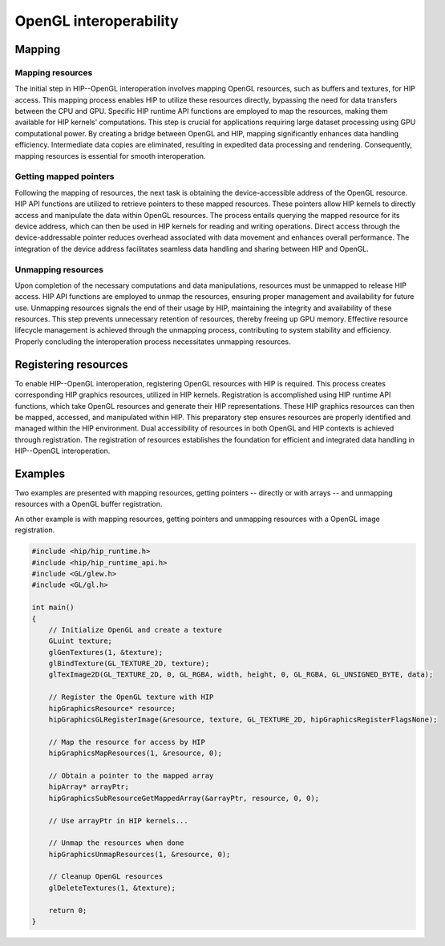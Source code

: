 .. meta::
   :description: HIP provides an OpenGL interoperability API that allows
                 efficient data sharing between HIP's computing power and
                 OpenGL's graphics rendering.
   :keywords: AMD, ROCm, HIP, OpenGL, interop, interoperability

********************************************************************************
OpenGL interoperability
********************************************************************************

Mapping
================================================================================

Mapping resources
--------------------------------------------------------------------------------

The initial step in HIP--OpenGL interoperation involves mapping OpenGL resources,
such as buffers and textures, for HIP access. This mapping process enables HIP
to utilize these resources directly, bypassing the need for data transfers
between the CPU and GPU. Specific HIP runtime API functions are employed to map
the resources, making them available for HIP kernels' computations. This step is
crucial for applications requiring large dataset processing using GPU
computational power. By creating a bridge between OpenGL and HIP, mapping
significantly enhances data handling efficiency. Intermediate data copies are
eliminated, resulting in expedited data processing and rendering. Consequently,
mapping resources is essential for smooth interoperation.

Getting mapped pointers
--------------------------------------------------------------------------------

Following the mapping of resources, the next task is obtaining the
device-accessible address of the OpenGL resource. HIP API functions are utilized
to retrieve pointers to these mapped resources. These pointers allow HIP kernels
to directly access and manipulate the data within OpenGL resources. The process
entails querying the mapped resource for its device address, which can then be
used in HIP kernels for reading and writing operations. Direct access through
the device-addressable pointer reduces overhead associated with data movement
and enhances overall performance. The integration of the device address
facilitates seamless data handling and sharing between HIP and OpenGL.

Unmapping resources
--------------------------------------------------------------------------------

Upon completion of the necessary computations and data manipulations, resources
must be unmapped to release HIP access. HIP API functions are employed to unmap
the resources, ensuring proper management and availability for future use.
Unmapping resources signals the end of their usage by HIP, maintaining the
integrity and availability of these resources. This step prevents unnecessary
retention of resources, thereby freeing up GPU memory. Effective resource
lifecycle management is achieved through the unmapping process, contributing to
system stability and efficiency. Properly concluding the interoperation process
necessitates unmapping resources.

Registering resources
================================================================================

To enable HIP--OpenGL interoperation, registering OpenGL resources with HIP is required. This process creates corresponding HIP graphics resources, utilized in HIP kernels. Registration is accomplished using HIP runtime API functions, which take OpenGL resources and generate their HIP representations. These HIP graphics resources can then be mapped, accessed, and manipulated within HIP. This preparatory step ensures resources are properly identified and managed within the HIP environment. Dual accessibility of resources in both OpenGL and HIP contexts is achieved through registration. The registration of resources establishes the foundation for efficient and integrated data handling in HIP--OpenGL interoperation.

Examples
========

Two examples are presented with mapping resources, getting pointers -- directly or with arrays -- and unmapping resources with a OpenGL buffer registration.

.. tab-set::

    .. tab-item:: with mapped pointer

        .. code-block:: cpp
            :emphasize-lines: 21-24

            #include <hip/hip_runtime.h>
            #include <hip/hip_runtime_api.h>
            #include <GL/glew.h>
            #include <GL/gl.h>

            int main()
            {
                // Initialize OpenGL and create a buffer
                GLuint buffer;
                glGenBuffers(1, &buffer);
                glBindBuffer(GL_ARRAY_BUFFER, buffer);
                glBufferData(GL_ARRAY_BUFFER, size, data, GL_STATIC_DRAW);

                // Register the OpenGL buffer with HIP
                hipGraphicsResource* resource;
                hipGraphicsGLRegisterBuffer(&resource, buffer, hipGraphicsRegisterFlagsNone);

                // Map the resource for access by HIP
                hipGraphicsMapResources(1, &resource, 0);

                // Obtain a pointer to the mapped resource
                void* devicePtr;
                size_t numBytes;
                hipGraphicsResourceGetMappedPointer(&devicePtr, &numBytes, resource);

                // Use devicePtr in HIP kernels...

                // Unmap the resources when done
                hipGraphicsUnmapResources(1, &resource, 0);

                // Cleanup OpenGL resources
                glDeleteBuffers(1, &buffer);

                return 0;
            }

    .. tab-item:: with mapped array

        .. code-block:: cpp
            :emphasize-lines: 21-23

            #include <hip/hip_runtime.h>
            #include <hip/hip_runtime_api.h>
            #include <GL/glew.h>
            #include <GL/gl.h>

            int main()
            {
                // Initialize OpenGL and create a buffer
                GLuint buffer;
                glGenBuffers(1, &buffer);
                glBindBuffer(GL_ARRAY_BUFFER, buffer);
                glBufferData(GL_ARRAY_BUFFER, size, data, GL_STATIC_DRAW);

                // Register the OpenGL buffer with HIP
                hipGraphicsResource* resource;
                hipGraphicsGLRegisterBuffer(&resource, buffer, hipGraphicsRegisterFlagsNone);

                // Map the resource for access by HIP
                hipGraphicsMapResources(1, &resource, 0);

                // Obtain a pointer to the mapped array
                hipArray* arrayPtr;
                hipGraphicsSubResourceGetMappedArray(&arrayPtr, resource, 0, 0);

                // Use arrayPtr in HIP kernels...

                // Unmap the resources when done
                hipGraphicsUnmapResources(1, &resource, 0);

                // Cleanup OpenGL resources
                glDeleteBuffers(1, &buffer);

                return 0;
            }

An other example is with mapping resources, getting pointers and unmapping
resources with a OpenGL image registration.

.. code-block:: cpp

    #include <hip/hip_runtime.h>
    #include <hip/hip_runtime_api.h>
    #include <GL/glew.h>
    #include <GL/gl.h>

    int main()
    {
        // Initialize OpenGL and create a texture
        GLuint texture;
        glGenTextures(1, &texture);
        glBindTexture(GL_TEXTURE_2D, texture);
        glTexImage2D(GL_TEXTURE_2D, 0, GL_RGBA, width, height, 0, GL_RGBA, GL_UNSIGNED_BYTE, data);

        // Register the OpenGL texture with HIP
        hipGraphicsResource* resource;
        hipGraphicsGLRegisterImage(&resource, texture, GL_TEXTURE_2D, hipGraphicsRegisterFlagsNone);

        // Map the resource for access by HIP
        hipGraphicsMapResources(1, &resource, 0);

        // Obtain a pointer to the mapped array
        hipArray* arrayPtr;
        hipGraphicsSubResourceGetMappedArray(&arrayPtr, resource, 0, 0);

        // Use arrayPtr in HIP kernels...

        // Unmap the resources when done
        hipGraphicsUnmapResources(1, &resource, 0);

        // Cleanup OpenGL resources
        glDeleteTextures(1, &texture);

        return 0;
    }
